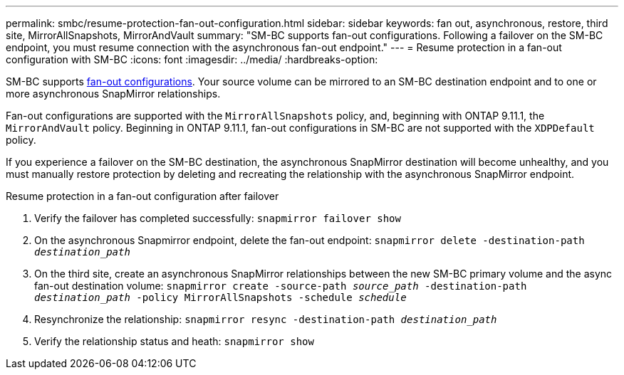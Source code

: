 ---
permalink: smbc/resume-protection-fan-out-configuration.html
sidebar: sidebar
keywords: fan out, asynchronous, restore, third site, MirrorAllSnapshots, MirrorAndVault
summary: "SM-BC supports fan-out configurations. Following a failover on the SM-BC endpoint, you must resume connection with the asynchronous fan-out endpoint."
---
= Resume protection in a fan-out configuration with SM-BC
:icons: font
:imagesdir: ../media/
:hardbreaks-option:

[.lead]
SM-BC supports xref:../data-protection/supported-deployment-config-concept.html[fan-out configurations]. Your source volume can be mirrored to an SM-BC destination endpoint and to one or more asynchronous SnapMirror relationships.

Fan-out configurations are supported with the `MirrorAllSnapshots` policy, and, beginning with ONTAP 9.11.1, the `MirrorAndVault` policy. Beginning in ONTAP 9.11.1, fan-out configurations in SM-BC are not supported with the `XDPDefault` policy.

If you experience a failover on the SM-BC destination, the asynchronous SnapMirror destination will become unhealthy, and you must manually restore protection by deleting and recreating the relationship with the asynchronous SnapMirror endpoint.  

.Resume protection in a fan-out configuration after failover
. Verify the failover has completed successfully:
`snapmirror failover show`
. On the asynchronous Snapmirror endpoint, delete the fan-out endpoint: 
`snapmirror delete -destination-path _destination_path_`
. On the third site, create an asynchronous SnapMirror relationships between the new SM-BC primary volume and the async fan-out destination volume: 
`snapmirror create -source-path _source_path_ -destination-path _destination_path_ -policy MirrorAllSnapshots -schedule _schedule_`
. Resynchronize the relationship: 
`snapmirror resync -destination-path _destination_path_`
. Verify the relationship status and heath: 
`snapmirror show`

// BURT 1459339, 22 feb 2022
// BURT 1459617, 10 march 2022
// BURT 1451134, 7 april 2022